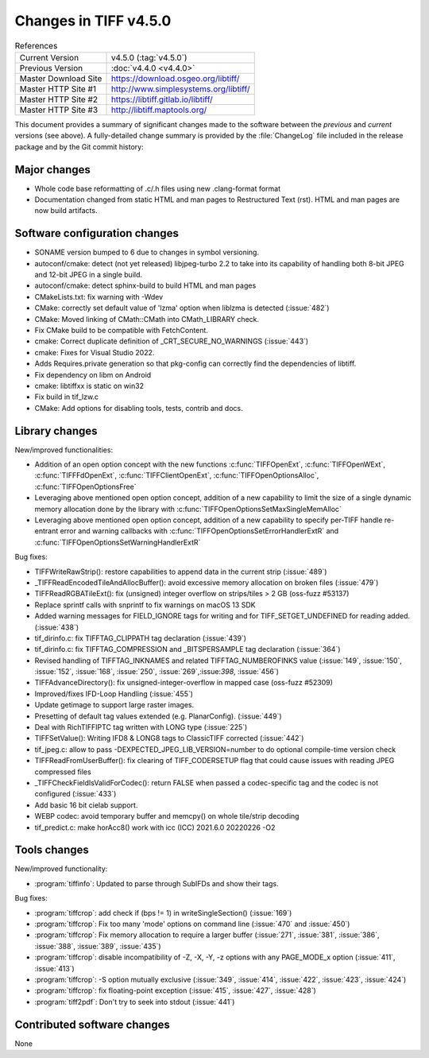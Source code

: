 Changes in TIFF v4.5.0
======================

.. table:: References
    :widths: auto

    ======================  ==========================================
    Current Version         v4.5.0 (:tag:`v4.5.0`)
    Previous Version        :doc:`v4.4.0 <v4.4.0>`
    Master Download Site    `<https://download.osgeo.org/libtiff/>`_
    Master HTTP Site #1     `<http://www.simplesystems.org/libtiff/>`_
    Master HTTP Site #2     `<https://libtiff.gitlab.io/libtiff/>`_
    Master HTTP Site #3     `<http://libtiff.maptools.org/>`_
    ======================  ==========================================

This document provides a summary of significant changes made to the
software between the *previous* and *current* versions (see
above). A fully-detailed change summary is provided by the :file:`ChangeLog` file
included in the release package and by the Git commit history:

Major changes
-------------

* Whole code base reformatting of .c/.h files using new .clang-format format
* Documentation changed from static HTML and man pages to Restructured Text
  (rst). HTML and man pages are now build artifacts.

Software configuration changes
------------------------------

* SONAME version bumped to 6 due to changes in symbol versioning.
* autoconf/cmake: detect (not yet released) libjpeg-turbo 2.2 to take into
  its capability of handling both 8-bit JPEG and 12-bit JPEG in a single build.
* autoconf/cmake: detect sphinx-build to build HTML and man pages
* CMakeLists.txt: fix warning with -Wdev
* CMake: correctly set default value of 'lzma' option when liblzma is detected
  (:issue:`482`)
* CMake: Moved linking of CMath::CMath into CMath_LIBRARY check.
* Fix CMake build to be compatible with FetchContent.
* cmake: Correct duplicate definition of _CRT_SECURE_NO_WARNINGS (:issue:`443`)
* cmake: Fixes for Visual Studio 2022.
* Adds Requires.private generation so that pkg-config can correctly find
  the dependencies of libtiff.
* Fix dependency on libm on Android
* cmake: libtiffxx is static on win32
* Fix build in tif_lzw.c
* CMake: Add options for disabling tools, tests, contrib and docs.

Library changes
---------------

New/improved functionalities:

* Addition of an open option concept with the new functions
  :c:func:`TIFFOpenExt`, :c:func:`TIFFOpenWExt`, :c:func:`TIFFFdOpenExt`,
  :c:func:`TIFFClientOpenExt`, :c:func:`TIFFOpenOptionsAlloc`, 
  :c:func:`TIFFOpenOptionsFree`
* Leveraging above mentioned open option concept, addition of a new capability
  to limit the size of a single dynamic memory allocation done
  by the library with :c:func:`TIFFOpenOptionsSetMaxSingleMemAlloc`
* Leveraging above mentioned open option concept, addition of a new capability
  to specify per-TIFF handle re-entrant error and warning callbacks
  with :c:func:`TIFFOpenOptionsSetErrorHandlerExtR` and
  :c:func:`TIFFOpenOptionsSetWarningHandlerExtR`

Bug fixes:

* TIFFWriteRawStrip(): restore capabilities to append data in the current strip
  (:issue:`489`)
* _TIFFReadEncodedTileAndAllocBuffer(): avoid excessive memory allocation on
  broken files (:issue:`479`)
* TIFFReadRGBATileExt(): fix (unsigned) integer overflow on strips/tiles > 2 GB
  (oss-fuzz #53137)
* Replace sprintf calls with snprintf to fix warnings on macOS 13 SDK
* Added warning messages for FIELD_IGNORE tags for writing and for
  TIFF_SETGET_UNDEFINED for reading added. (:issue:`438`)
* tif_dirinfo.c: fix TIFFTAG_CLIPPATH tag declaration (:issue:`439`)
* tif_dirinfo.c: fix TIFFTAG_COMPRESSION and _BITSPERSAMPLE tag declaration
  (:issue:`364`)
* Revised handling of TIFFTAG_INKNAMES and related TIFFTAG_NUMBEROFINKS value
  (:issue:`149`, :issue:`150`, :issue:`152`, :issue:`168`, :issue:`250`,
  :issue:`269`,:issue:`398`, :issue:`456`)
* TIFFAdvanceDirectory(): fix unsigned-integer-overflow in mapped case
  (oss-fuzz #52309)
* Improved/fixes IFD-Loop Handling (:issue:`455`)
* Update getimage to support large raster images.
* Presetting of default tag values extended (e.g. PlanarConfig). (:issue:`449`)
* Deal with RichTIFFIPTC tag written with LONG type (:issue:`225`)
* TIFFSetValue(): Writing IFD8 & LONG8 tags to ClassicTIFF corrected
  (:issue:`442`)
* tif_jpeg.c: allow to pass -DEXPECTED_JPEG_LIB_VERSION=number to do optional
  compile-time version check
* TIFFReadFromUserBuffer(): fix clearing of TIFF_CODERSETUP flag that could
  cause issues with reading JPEG compressed files
* _TIFFCheckFieldIsValidForCodec(): return FALSE when passed a codec-specific
  tag and the codec is not configured (:issue:`433`)
* Add basic 16 bit cielab support.
* WEBP codec: avoid temporary buffer and memcpy() on whole tile/strip decoding
* tif_predict.c: make horAcc8() work with icc (ICC) 2021.6.0 20220226 -O2

Tools changes
-------------

New/improved functionality:

* :program:`tiffinfo`: Updated to parse through SubIFDs and show their tags.

Bug fixes:

* :program:`tiffcrop`: add check if (bps != 1) in writeSingleSection()
  (:issue:`169`)
* :program:`tiffcrop`: Fix too many 'mode' options on command line
  (:issue:`470` and :issue:`450`)
* :program:`tiffcrop`: Fix memory allocation to require a larger buffer
  (:issue:`271`, :issue:`381`, :issue:`386`, :issue:`388`, :issue:`389`,
  :issue:`435`)
* :program:`tiffcrop`: disable incompatibility of -Z, -X, -Y, -z options with
  any PAGE_MODE_x option (:issue:`411`, :issue:`413`)
* :program:`tiffcrop`: -S option mutually exclusive (:issue:`349`,
  :issue:`414`, :issue:`422`, :issue:`423`, :issue:`424`)
* :program:`tiffcrop`: fix floating-point exception (:issue:`415`,
  :issue:`427`, :issue:`428`)
* :program:`tiff2pdf`: Don't try to seek into stdout (:issue:`441`)

Contributed software changes
----------------------------

None
